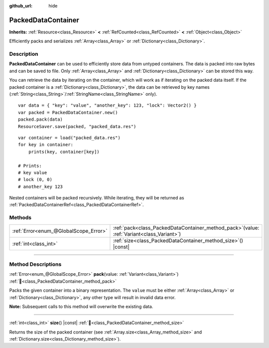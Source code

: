 :github_url: hide

.. DO NOT EDIT THIS FILE!!!
.. Generated automatically from Redot engine sources.
.. Generator: https://github.com/Redot-Engine/redot-engine/tree/master/doc/tools/make_rst.py.
.. XML source: https://github.com/Redot-Engine/redot-engine/tree/master/doc/classes/PackedDataContainer.xml.

.. _class_PackedDataContainer:

PackedDataContainer
===================

**Inherits:** :ref:`Resource<class_Resource>` **<** :ref:`RefCounted<class_RefCounted>` **<** :ref:`Object<class_Object>`

Efficiently packs and serializes :ref:`Array<class_Array>` or :ref:`Dictionary<class_Dictionary>`.

.. rst-class:: classref-introduction-group

Description
-----------

**PackedDataContainer** can be used to efficiently store data from untyped containers. The data is packed into raw bytes and can be saved to file. Only :ref:`Array<class_Array>` and :ref:`Dictionary<class_Dictionary>` can be stored this way.

You can retrieve the data by iterating on the container, which will work as if iterating on the packed data itself. If the packed container is a :ref:`Dictionary<class_Dictionary>`, the data can be retrieved by key names (:ref:`String<class_String>`/:ref:`StringName<class_StringName>` only).

::

    var data = { "key": "value", "another_key": 123, "lock": Vector2() }
    var packed = PackedDataContainer.new()
    packed.pack(data)
    ResourceSaver.save(packed, "packed_data.res")

::

    var container = load("packed_data.res")
    for key in container:
        prints(key, container[key])
    
    # Prints:
    # key value
    # lock (0, 0)
    # another_key 123

Nested containers will be packed recursively. While iterating, they will be returned as :ref:`PackedDataContainerRef<class_PackedDataContainerRef>`.

.. rst-class:: classref-reftable-group

Methods
-------

.. table::
   :widths: auto

   +---------------------------------------+-------------------------------------------------------------------------------------------------+
   | :ref:`Error<enum_@GlobalScope_Error>` | :ref:`pack<class_PackedDataContainer_method_pack>`\ (\ value\: :ref:`Variant<class_Variant>`\ ) |
   +---------------------------------------+-------------------------------------------------------------------------------------------------+
   | :ref:`int<class_int>`                 | :ref:`size<class_PackedDataContainer_method_size>`\ (\ ) |const|                                |
   +---------------------------------------+-------------------------------------------------------------------------------------------------+

.. rst-class:: classref-section-separator

----

.. rst-class:: classref-descriptions-group

Method Descriptions
-------------------

.. _class_PackedDataContainer_method_pack:

.. rst-class:: classref-method

:ref:`Error<enum_@GlobalScope_Error>` **pack**\ (\ value\: :ref:`Variant<class_Variant>`\ ) :ref:`🔗<class_PackedDataContainer_method_pack>`

Packs the given container into a binary representation. The ``value`` must be either :ref:`Array<class_Array>` or :ref:`Dictionary<class_Dictionary>`, any other type will result in invalid data error.

\ **Note:** Subsequent calls to this method will overwrite the existing data.

.. rst-class:: classref-item-separator

----

.. _class_PackedDataContainer_method_size:

.. rst-class:: classref-method

:ref:`int<class_int>` **size**\ (\ ) |const| :ref:`🔗<class_PackedDataContainer_method_size>`

Returns the size of the packed container (see :ref:`Array.size<class_Array_method_size>` and :ref:`Dictionary.size<class_Dictionary_method_size>`).

.. |virtual| replace:: :abbr:`virtual (This method should typically be overridden by the user to have any effect.)`
.. |const| replace:: :abbr:`const (This method has no side effects. It doesn't modify any of the instance's member variables.)`
.. |vararg| replace:: :abbr:`vararg (This method accepts any number of arguments after the ones described here.)`
.. |constructor| replace:: :abbr:`constructor (This method is used to construct a type.)`
.. |static| replace:: :abbr:`static (This method doesn't need an instance to be called, so it can be called directly using the class name.)`
.. |operator| replace:: :abbr:`operator (This method describes a valid operator to use with this type as left-hand operand.)`
.. |bitfield| replace:: :abbr:`BitField (This value is an integer composed as a bitmask of the following flags.)`
.. |void| replace:: :abbr:`void (No return value.)`
